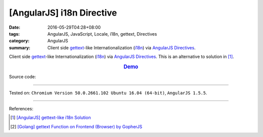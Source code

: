 [AngularJS] i18n Directive
##########################

:date: 2016-05-29T04:28+08:00
:tags: AngularJS, JavaScript, Locale, i18n, gettext, Directives
:category: AngularJS
:summary: Client side gettext_-like Internationalization (i18n_) via AngularJS_
          Directives_.


Client side gettext_-like Internationalization (i18n_) via AngularJS_
Directives_.
This is an alternative to solution in [1]_.

.. rubric:: `Demo <{filename}/code/angularjs-i18n-directive/index.html>`_
   :class: align-center

Source code:

.. show_github_file:: siongui userpages content/code/angularjs-i18n-directive/index.html

.. show_github_file:: siongui userpages content/code/angularjs-i18n-directive/app.js

.. show_github_file:: siongui userpages content/code/angularjs-i18n-directive/ngI18nDirective.js

.. show_github_file:: siongui userpages content/code/angularjs-i18n-directive/ngGettextData.js

----

Tested on: ``Chromium Version 50.0.2661.102 Ubuntu 16.04 (64-bit)``, ``AngularJS 1.5.5``.

----

References:

.. [1] `[AngularJS] gettext-like i18n Solution <{filename}../28/angularjs-ng-gettext-i18n%en.rst>`_

.. [2] `[Golang] gettext Function on Frontend (Browser) by GopherJS <{filename}../../01/28/go-gettext-function-frontend-browser-by-gopherjs%en.rst>`_


.. _AngularJS: https://angularjs.org/
.. _Directives: https://docs.angularjs.org/guide/directive
.. _gettext: https://www.google.com/search?q=gettext
.. _i18n: https://www.google.com/search?q=i18n
